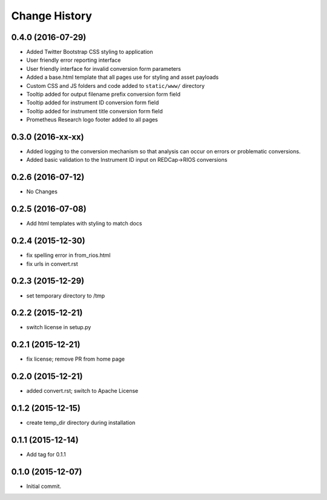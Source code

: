 **************
Change History
**************


0.4.0 (2016-07-29)
==================

* Added Twitter Bootstrap CSS styling to application
* User friendly error reporting interface
* User friendly interface for invalid conversion form parameters
* Added a base.html template that all pages use for styling and asset payloads
* Custom CSS and JS folders and code added to ``static/www/`` directory
* Tooltip added for output filename prefix conversion form field
* Tooltip added for instrument ID conversion form field
* Tooltip added for instrument title conversion form field
* Prometheus Research logo footer added to all pages

0.3.0 (2016-xx-xx)
==================

* Added logging to the conversion mechanism so that analysis can occur on
  errors or problematic conversions.
* Added basic validation to the Instrument ID input on REDCap->RIOS conversions

0.2.6 (2016-07-12)
==================

* No Changes

0.2.5 (2016-07-08)
==================

* Add html templates with styling to match docs

0.2.4 (2015-12-30)
==================

* fix spelling error in from_rios.html
* fix urls in convert.rst

0.2.3 (2015-12-29)
==================

* set temporary directory to /tmp

0.2.2 (2015-12-21)
==================

* switch license in setup.py

0.2.1 (2015-12-21)
==================

* fix license; remove PR from home page

0.2.0 (2015-12-21)
==================

* added convert.rst; switch to Apache License

0.1.2 (2015-12-15)
==================

* create temp_dir directory during installation

0.1.1 (2015-12-14)
==================

* Add tag for 0.1.1

0.1.0 (2015-12-07)
==================

* Initial commit.



